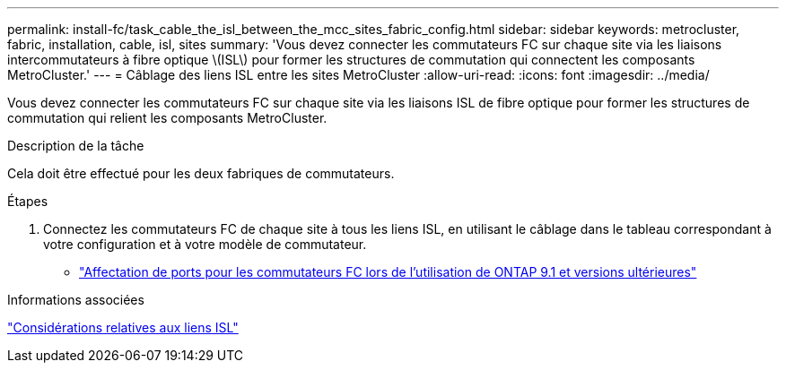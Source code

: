 ---
permalink: install-fc/task_cable_the_isl_between_the_mcc_sites_fabric_config.html 
sidebar: sidebar 
keywords: metrocluster, fabric, installation, cable, isl, sites 
summary: 'Vous devez connecter les commutateurs FC sur chaque site via les liaisons intercommutateurs à fibre optique \(ISL\) pour former les structures de commutation qui connectent les composants MetroCluster.' 
---
= Câblage des liens ISL entre les sites MetroCluster
:allow-uri-read: 
:icons: font
:imagesdir: ../media/


[role="lead"]
Vous devez connecter les commutateurs FC sur chaque site via les liaisons ISL de fibre optique pour former les structures de commutation qui relient les composants MetroCluster.

.Description de la tâche
Cela doit être effectué pour les deux fabriques de commutateurs.

.Étapes
. Connectez les commutateurs FC de chaque site à tous les liens ISL, en utilisant le câblage dans le tableau correspondant à votre configuration et à votre modèle de commutateur.
+
** link:concept_port_assignments_for_fc_switches_when_using_ontap_9_1_and_later.html["Affectation de ports pour les commutateurs FC lors de l'utilisation de ONTAP 9.1 et versions ultérieures"]




.Informations associées
link:concept_considerations_isls_mcfc.html["Considérations relatives aux liens ISL"]
